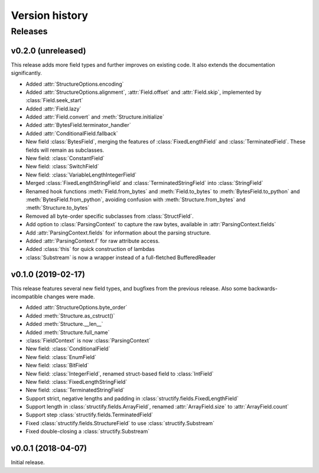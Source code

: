 ===============
Version history
===============
.. module:: destructify

Releases
========

v0.2.0 (unreleased)
-------------------
This release adds more field types and further improves on existing code. It also extends the documentation
significantly.

* Added :attr:`StructureOptions.encoding`
* Added :attr:`StructureOptions.alignment`, :attr:`Field.offset` and :attr:`Field.skip`, implemented by
  :class:`Field.seek_start`
* Added :attr:`Field.lazy`
* Added :attr:`Field.convert` and :meth:`Structure.initialize`
* Added :attr:`BytesField.terminator_handler`
* Added :attr:`ConditionalField.fallback`
* New field :class:`BytesField`, merging the features of :class:`FixedLengthField` and :class:`TerminatedField`. These
  fields will remain as subclasses.
* New field: :class:`ConstantField`
* New field: :class:`SwitchField`
* New field: :class:`VariableLengthIntegerField`
* Merged :class:`FixedLengthStringField` and :class:`TerminatedStringField` into :class:`StringField`
* Renamed hook functions :meth:`Field.from_bytes` and :meth:`Field.to_bytes` to
  :meth:`BytesField.to_python` and :meth:`BytesField.from_python`, avoiding confusion with
  :meth:`Structure.from_bytes` and :meth:`Structure.to_bytes`
* Removed all byte-order specific subclasses from :class:`StructField`.
* Add option to :class:`ParsingContext` to capture the raw bytes, available in :attr:`ParsingContext.fields`
* Add :attr:`ParsingContext.fields` for information about the parsing structure.
* Added :attr:`ParsingContext.f` for raw attribute access.
* Added :class:`this` for quick construction of lambdas
* :class:`Substream` is now a wrapper instead of a full-fletched BufferedReader

v0.1.0 (2019-02-17)
-------------------
This release features several new field types, and bugfixes from the previous release. Also some backwards-incompatible
changes were made.

* Added :attr:`StructureOptions.byte_order`
* Added :meth:`Structure.as_cstruct()`
* Added :meth:`Structure.__len__`
* Added :meth:`Structure.full_name`
* :class:`FieldContext` is now :class:`ParsingContext`
* New field: :class:`ConditionalField`
* New field: :class:`EnumField`
* New field: :class:`BitField`
* New field: :class:`IntegerField`, renamed struct-based field to :class:`IntField`
* New field: :class:`FixedLengthStringField`
* New field: :class:`TerminatedStringField`
* Support strict, negative lengths and padding in :class:`structify.fields.FixedLengthField`
* Support length in :class:`structify.fields.ArrayField`, renamed :attr:`ArrayField.size` to :attr:`ArrayField.count`
* Support step :class:`structify.fields.TerminatedField`
* Fixed :class:`structify.fields.StructureField` to use :class:`structify.Substream`
* Fixed double-closing a :class:`structify.Substream`

v0.0.1 (2018-04-07)
-------------------
Initial release.
